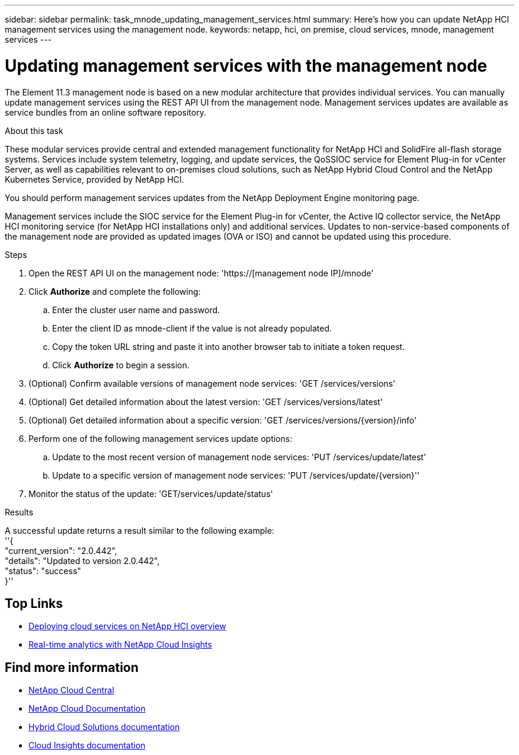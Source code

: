 ---
sidebar: sidebar
permalink: task_mnode_updating_management_services.html
summary: Here's how you can update NetApp HCI management services using the management node.
keywords: netapp, hci, on premise, cloud services, mnode, management services
---

= Updating management services with the management node
:hardbreaks:
:nofooter:
:icons: font
:linkattrs:
:imagesdir: ./media/

[.lead]
The Element 11.3 management node is based on a new modular architecture that provides individual services. You can manually update management services using the REST API UI from the management node. Management services updates are available as service bundles from an online software repository.

.About this task

These modular services provide central and extended management functionality for NetApp HCI and SolidFire all-flash storage systems. Services include system telemetry, logging, and update services, the QoSSIOC service for Element Plug-in for vCenter Server, as well as capabilities relevant to on-premises cloud solutions, such as NetApp Hybrid Cloud Control and the NetApp Kubernetes Service, provided by NetApp HCI.

You should perform management services updates from the NetApp Deployment Engine monitoring page.

Management services include the SIOC service for the Element Plug-in for vCenter, the Active IQ collector service, the NetApp HCI monitoring service (for NetApp HCI installations only) and additional services. Updates to non-service-based components of the management node are provided as updated images (OVA or ISO) and cannot be updated using this procedure.

.Steps

. Open the REST API UI on the management node: 'https://[management node IP]/mnode'
. Click *Authorize* and complete the following:
.. Enter the cluster user name and password.
.. Enter the client ID as mnode-client if the value is not already populated.
.. Copy the token URL string and paste it into another browser tab to initiate a token request.
.. Click *Authorize* to begin a session.
.	(Optional) Confirm available versions of management node services: 'GET /services/versions'
. (Optional) Get detailed information about the latest version: 'GET /services/versions/latest'
.	(Optional) Get detailed information about a specific version: 'GET /services/versions/{version}/info'
. Perform one of the following management services update options:
.. Update to the most recent version of management node services: 'PUT /services/update/latest'
.. Update to a specific version of management node services: 'PUT /services/update/{version}''
. Monitor the status of the update: 'GET/services/update/status'

.Results
A successful update returns a result similar to the following example:
''{
    "current_version": "2.0.442",
    "details": "Updated to version 2.0.442",
    "status": "success"
}''

[discrete]
== Top Links
* link:task_deploying_overview.html[Deploying cloud services on NetApp HCI overview]
* link:concept_architecture_cloudinsights.html[Real-time analytics with NetApp Cloud Insights]


[discrete]
== Find more information
* https://cloud.netapp.com/home[NetApp Cloud Central^]
* https://docs.netapp.com/us-en/cloud/[NetApp Cloud Documentation]
* https://docs.netapp.com/us-en/hybridcloudsolutions/[Hybrid Cloud Solutions documentation^]
* https://docs.netapp.com/us-en/cloudinsights/[Cloud Insights documentation^]
